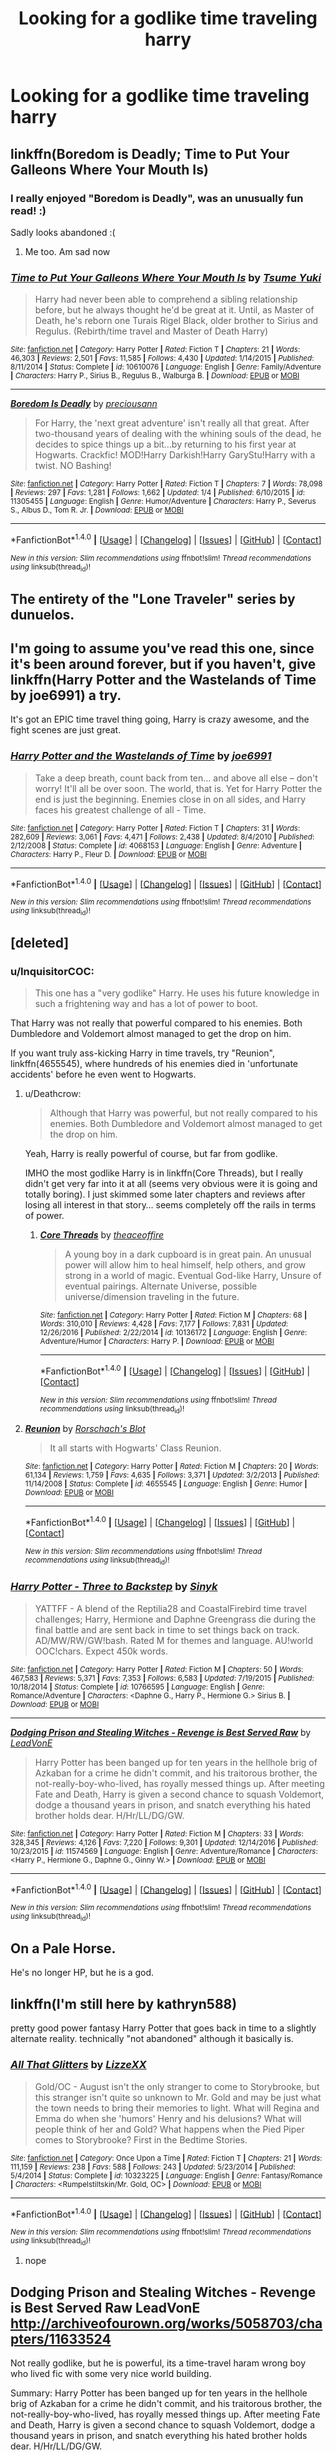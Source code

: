 #+TITLE: Looking for a godlike time traveling harry

* Looking for a godlike time traveling harry
:PROPERTIES:
:Author: milkteaghost
:Score: 11
:DateUnix: 1483990069.0
:DateShort: 2017-Jan-09
:FlairText: Request
:END:

** linkffn(Boredom is Deadly; Time to Put Your Galleons Where Your Mouth Is)
:PROPERTIES:
:Author: Ember_Rising
:Score: 6
:DateUnix: 1483993541.0
:DateShort: 2017-Jan-09
:END:

*** I really enjoyed "Boredom is Deadly", was an unusually fun read! :)

Sadly looks abandoned :(
:PROPERTIES:
:Author: fflai
:Score: 3
:DateUnix: 1484009150.0
:DateShort: 2017-Jan-10
:END:

**** Me too. Am sad now
:PROPERTIES:
:Author: SilenceoftheSamz
:Score: 1
:DateUnix: 1484021313.0
:DateShort: 2017-Jan-10
:END:


*** [[http://www.fanfiction.net/s/10610076/1/][*/Time to Put Your Galleons Where Your Mouth Is/*]] by [[https://www.fanfiction.net/u/2221413/Tsume-Yuki][/Tsume Yuki/]]

#+begin_quote
  Harry had never been able to comprehend a sibling relationship before, but he always thought he'd be great at it. Until, as Master of Death, he's reborn one Turais Rigel Black, older brother to Sirius and Regulus. (Rebirth/time travel and Master of Death Harry)
#+end_quote

^{/Site/: [[http://www.fanfiction.net/][fanfiction.net]] *|* /Category/: Harry Potter *|* /Rated/: Fiction T *|* /Chapters/: 21 *|* /Words/: 46,303 *|* /Reviews/: 2,501 *|* /Favs/: 11,585 *|* /Follows/: 4,430 *|* /Updated/: 1/14/2015 *|* /Published/: 8/11/2014 *|* /Status/: Complete *|* /id/: 10610076 *|* /Language/: English *|* /Genre/: Family/Adventure *|* /Characters/: Harry P., Sirius B., Regulus B., Walburga B. *|* /Download/: [[http://www.ff2ebook.com/old/ffn-bot/index.php?id=10610076&source=ff&filetype=epub][EPUB]] or [[http://www.ff2ebook.com/old/ffn-bot/index.php?id=10610076&source=ff&filetype=mobi][MOBI]]}

--------------

[[http://www.fanfiction.net/s/11305455/1/][*/Boredom Is Deadly/*]] by [[https://www.fanfiction.net/u/4626476/preciousann][/preciousann/]]

#+begin_quote
  For Harry, the 'next great adventure' isn't really all that great. After two-thousand years of dealing with the whining souls of the dead, he decides to spice things up a bit...by returning to his first year at Hogwarts. Crackfic! MOD!Harry Darkish!Harry GaryStu!Harry with a twist. NO Bashing!
#+end_quote

^{/Site/: [[http://www.fanfiction.net/][fanfiction.net]] *|* /Category/: Harry Potter *|* /Rated/: Fiction T *|* /Chapters/: 7 *|* /Words/: 78,098 *|* /Reviews/: 297 *|* /Favs/: 1,281 *|* /Follows/: 1,662 *|* /Updated/: 1/4 *|* /Published/: 6/10/2015 *|* /id/: 11305455 *|* /Language/: English *|* /Genre/: Humor/Adventure *|* /Characters/: Harry P., Severus S., Albus D., Tom R. Jr. *|* /Download/: [[http://www.ff2ebook.com/old/ffn-bot/index.php?id=11305455&source=ff&filetype=epub][EPUB]] or [[http://www.ff2ebook.com/old/ffn-bot/index.php?id=11305455&source=ff&filetype=mobi][MOBI]]}

--------------

*FanfictionBot*^{1.4.0} *|* [[[https://github.com/tusing/reddit-ffn-bot/wiki/Usage][Usage]]] | [[[https://github.com/tusing/reddit-ffn-bot/wiki/Changelog][Changelog]]] | [[[https://github.com/tusing/reddit-ffn-bot/issues/][Issues]]] | [[[https://github.com/tusing/reddit-ffn-bot/][GitHub]]] | [[[https://www.reddit.com/message/compose?to=tusing][Contact]]]

^{/New in this version: Slim recommendations using/ ffnbot!slim! /Thread recommendations using/ linksub(thread_id)!}
:PROPERTIES:
:Author: FanfictionBot
:Score: 1
:DateUnix: 1483993610.0
:DateShort: 2017-Jan-09
:END:


** The entirety of the "Lone Traveler" series by dunuelos.
:PROPERTIES:
:Author: jholland513
:Score: 6
:DateUnix: 1484008107.0
:DateShort: 2017-Jan-10
:END:


** I'm going to assume you've read this one, since it's been around forever, but if you haven't, give linkffn(Harry Potter and the Wastelands of Time by joe6991) a try.

It's got an EPIC time travel thing going, Harry is crazy awesome, and the fight scenes are just great.
:PROPERTIES:
:Author: ajford
:Score: 3
:DateUnix: 1483991698.0
:DateShort: 2017-Jan-09
:END:

*** [[http://www.fanfiction.net/s/4068153/1/][*/Harry Potter and the Wastelands of Time/*]] by [[https://www.fanfiction.net/u/557425/joe6991][/joe6991/]]

#+begin_quote
  Take a deep breath, count back from ten... and above all else -- don't worry! It'll all be over soon. The world, that is. Yet for Harry Potter the end is just the beginning. Enemies close in on all sides, and Harry faces his greatest challenge of all - Time.
#+end_quote

^{/Site/: [[http://www.fanfiction.net/][fanfiction.net]] *|* /Category/: Harry Potter *|* /Rated/: Fiction T *|* /Chapters/: 31 *|* /Words/: 282,609 *|* /Reviews/: 3,061 *|* /Favs/: 4,471 *|* /Follows/: 2,438 *|* /Updated/: 8/4/2010 *|* /Published/: 2/12/2008 *|* /Status/: Complete *|* /id/: 4068153 *|* /Language/: English *|* /Genre/: Adventure *|* /Characters/: Harry P., Fleur D. *|* /Download/: [[http://www.ff2ebook.com/old/ffn-bot/index.php?id=4068153&source=ff&filetype=epub][EPUB]] or [[http://www.ff2ebook.com/old/ffn-bot/index.php?id=4068153&source=ff&filetype=mobi][MOBI]]}

--------------

*FanfictionBot*^{1.4.0} *|* [[[https://github.com/tusing/reddit-ffn-bot/wiki/Usage][Usage]]] | [[[https://github.com/tusing/reddit-ffn-bot/wiki/Changelog][Changelog]]] | [[[https://github.com/tusing/reddit-ffn-bot/issues/][Issues]]] | [[[https://github.com/tusing/reddit-ffn-bot/][GitHub]]] | [[[https://www.reddit.com/message/compose?to=tusing][Contact]]]

^{/New in this version: Slim recommendations using/ ffnbot!slim! /Thread recommendations using/ linksub(thread_id)!}
:PROPERTIES:
:Author: FanfictionBot
:Score: 1
:DateUnix: 1483991730.0
:DateShort: 2017-Jan-09
:END:


** [deleted]
:PROPERTIES:
:Score: 4
:DateUnix: 1483990877.0
:DateShort: 2017-Jan-09
:END:

*** u/InquisitorCOC:
#+begin_quote
  This one has a "very godlike" Harry. He uses his future knowledge in such a frightening way and has a lot of power to boot.
#+end_quote

That Harry was not really that powerful compared to his enemies. Both Dumbledore and Voldemort almost managed to get the drop on him.

If you want truly ass-kicking Harry in time travels, try "Reunion", linkffn(4655545), where hundreds of his enemies died in 'unfortunate accidents' before he even went to Hogwarts.
:PROPERTIES:
:Author: InquisitorCOC
:Score: 9
:DateUnix: 1483991904.0
:DateShort: 2017-Jan-09
:END:

**** u/Deathcrow:
#+begin_quote
  Although that Harry was powerful, but not really compared to his enemies. Both Dumbledore and Voldemort almost managed to get the drop on him.
#+end_quote

Yeah, Harry is really powerful of course, but far from godlike.

IMHO the most godlike Harry is in linkffn(Core Threads), but I really didn't get very far into it at all (seems very obvious were it is going and totally boring). I just skimmed some later chapters and reviews after losing all interest in that story... seems completely off the rails in terms of power.
:PROPERTIES:
:Author: Deathcrow
:Score: 3
:DateUnix: 1483992195.0
:DateShort: 2017-Jan-09
:END:

***** [[http://www.fanfiction.net/s/10136172/1/][*/Core Threads/*]] by [[https://www.fanfiction.net/u/4665282/theaceoffire][/theaceoffire/]]

#+begin_quote
  A young boy in a dark cupboard is in great pain. An unusual power will allow him to heal himself, help others, and grow strong in a world of magic. Eventual God-like Harry, Unsure of eventual pairings. Alternate Universe, possible universe/dimension traveling in the future.
#+end_quote

^{/Site/: [[http://www.fanfiction.net/][fanfiction.net]] *|* /Category/: Harry Potter *|* /Rated/: Fiction M *|* /Chapters/: 68 *|* /Words/: 310,010 *|* /Reviews/: 4,428 *|* /Favs/: 7,177 *|* /Follows/: 7,831 *|* /Updated/: 12/26/2016 *|* /Published/: 2/22/2014 *|* /id/: 10136172 *|* /Language/: English *|* /Genre/: Adventure/Humor *|* /Characters/: Harry P. *|* /Download/: [[http://www.ff2ebook.com/old/ffn-bot/index.php?id=10136172&source=ff&filetype=epub][EPUB]] or [[http://www.ff2ebook.com/old/ffn-bot/index.php?id=10136172&source=ff&filetype=mobi][MOBI]]}

--------------

*FanfictionBot*^{1.4.0} *|* [[[https://github.com/tusing/reddit-ffn-bot/wiki/Usage][Usage]]] | [[[https://github.com/tusing/reddit-ffn-bot/wiki/Changelog][Changelog]]] | [[[https://github.com/tusing/reddit-ffn-bot/issues/][Issues]]] | [[[https://github.com/tusing/reddit-ffn-bot/][GitHub]]] | [[[https://www.reddit.com/message/compose?to=tusing][Contact]]]

^{/New in this version: Slim recommendations using/ ffnbot!slim! /Thread recommendations using/ linksub(thread_id)!}
:PROPERTIES:
:Author: FanfictionBot
:Score: 3
:DateUnix: 1483992232.0
:DateShort: 2017-Jan-09
:END:


**** [[http://www.fanfiction.net/s/4655545/1/][*/Reunion/*]] by [[https://www.fanfiction.net/u/686093/Rorschach-s-Blot][/Rorschach's Blot/]]

#+begin_quote
  It all starts with Hogwarts' Class Reunion.
#+end_quote

^{/Site/: [[http://www.fanfiction.net/][fanfiction.net]] *|* /Category/: Harry Potter *|* /Rated/: Fiction M *|* /Chapters/: 20 *|* /Words/: 61,134 *|* /Reviews/: 1,759 *|* /Favs/: 4,635 *|* /Follows/: 3,371 *|* /Updated/: 3/2/2013 *|* /Published/: 11/14/2008 *|* /Status/: Complete *|* /id/: 4655545 *|* /Language/: English *|* /Genre/: Humor *|* /Download/: [[http://www.ff2ebook.com/old/ffn-bot/index.php?id=4655545&source=ff&filetype=epub][EPUB]] or [[http://www.ff2ebook.com/old/ffn-bot/index.php?id=4655545&source=ff&filetype=mobi][MOBI]]}

--------------

*FanfictionBot*^{1.4.0} *|* [[[https://github.com/tusing/reddit-ffn-bot/wiki/Usage][Usage]]] | [[[https://github.com/tusing/reddit-ffn-bot/wiki/Changelog][Changelog]]] | [[[https://github.com/tusing/reddit-ffn-bot/issues/][Issues]]] | [[[https://github.com/tusing/reddit-ffn-bot/][GitHub]]] | [[[https://www.reddit.com/message/compose?to=tusing][Contact]]]

^{/New in this version: Slim recommendations using/ ffnbot!slim! /Thread recommendations using/ linksub(thread_id)!}
:PROPERTIES:
:Author: FanfictionBot
:Score: 1
:DateUnix: 1483991912.0
:DateShort: 2017-Jan-09
:END:


*** [[http://www.fanfiction.net/s/10766595/1/][*/Harry Potter - Three to Backstep/*]] by [[https://www.fanfiction.net/u/4329413/Sinyk][/Sinyk/]]

#+begin_quote
  YATTFF - A blend of the Reptilia28 and CoastalFirebird time travel challenges; Harry, Hermione and Daphne Greengrass die during the final battle and are sent back in time to set things back on track. AD/MW/RW/GW!bash. Rated M for themes and language. AU!world OOC!chars. Expect 450k words.
#+end_quote

^{/Site/: [[http://www.fanfiction.net/][fanfiction.net]] *|* /Category/: Harry Potter *|* /Rated/: Fiction M *|* /Chapters/: 50 *|* /Words/: 467,583 *|* /Reviews/: 5,371 *|* /Favs/: 7,353 *|* /Follows/: 6,583 *|* /Updated/: 7/19/2015 *|* /Published/: 10/18/2014 *|* /Status/: Complete *|* /id/: 10766595 *|* /Language/: English *|* /Genre/: Romance/Adventure *|* /Characters/: <Daphne G., Harry P., Hermione G.> Sirius B. *|* /Download/: [[http://www.ff2ebook.com/old/ffn-bot/index.php?id=10766595&source=ff&filetype=epub][EPUB]] or [[http://www.ff2ebook.com/old/ffn-bot/index.php?id=10766595&source=ff&filetype=mobi][MOBI]]}

--------------

[[http://www.fanfiction.net/s/11574569/1/][*/Dodging Prison and Stealing Witches - Revenge is Best Served Raw/*]] by [[https://www.fanfiction.net/u/6791440/LeadVonE][/LeadVonE/]]

#+begin_quote
  Harry Potter has been banged up for ten years in the hellhole brig of Azkaban for a crime he didn't commit, and his traitorous brother, the not-really-boy-who-lived, has royally messed things up. After meeting Fate and Death, Harry is given a second chance to squash Voldemort, dodge a thousand years in prison, and snatch everything his hated brother holds dear. H/Hr/LL/DG/GW.
#+end_quote

^{/Site/: [[http://www.fanfiction.net/][fanfiction.net]] *|* /Category/: Harry Potter *|* /Rated/: Fiction M *|* /Chapters/: 33 *|* /Words/: 328,345 *|* /Reviews/: 4,126 *|* /Favs/: 7,220 *|* /Follows/: 9,301 *|* /Updated/: 12/14/2016 *|* /Published/: 10/23/2015 *|* /id/: 11574569 *|* /Language/: English *|* /Genre/: Adventure/Romance *|* /Characters/: <Harry P., Hermione G., Daphne G., Ginny W.> *|* /Download/: [[http://www.ff2ebook.com/old/ffn-bot/index.php?id=11574569&source=ff&filetype=epub][EPUB]] or [[http://www.ff2ebook.com/old/ffn-bot/index.php?id=11574569&source=ff&filetype=mobi][MOBI]]}

--------------

*FanfictionBot*^{1.4.0} *|* [[[https://github.com/tusing/reddit-ffn-bot/wiki/Usage][Usage]]] | [[[https://github.com/tusing/reddit-ffn-bot/wiki/Changelog][Changelog]]] | [[[https://github.com/tusing/reddit-ffn-bot/issues/][Issues]]] | [[[https://github.com/tusing/reddit-ffn-bot/][GitHub]]] | [[[https://www.reddit.com/message/compose?to=tusing][Contact]]]

^{/New in this version: Slim recommendations using/ ffnbot!slim! /Thread recommendations using/ linksub(thread_id)!}
:PROPERTIES:
:Author: FanfictionBot
:Score: 1
:DateUnix: 1483990908.0
:DateShort: 2017-Jan-09
:END:


** On a Pale Horse.

He's no longer HP, but he is a god.
:PROPERTIES:
:Author: avittamboy
:Score: 2
:DateUnix: 1484068079.0
:DateShort: 2017-Jan-10
:END:


** linkffn(I'm still here by kathryn588)

pretty good power fantasy Harry Potter that goes back in time to a slightly alternate reality. technically "not abandoned" although it basically is.
:PROPERTIES:
:Author: TurtlePig
:Score: 1
:DateUnix: 1484074572.0
:DateShort: 2017-Jan-10
:END:

*** [[http://www.fanfiction.net/s/10323225/1/][*/All That Glitters/*]] by [[https://www.fanfiction.net/u/3870755/LizzeXX][/LizzeXX/]]

#+begin_quote
  Gold/OC - August isn't the only stranger to come to Storybrooke, but this stranger isn't quite so unknown to Mr. Gold and may be just what the town needs to bring their memories to light. What will Regina and Emma do when she 'humors' Henry and his delusions? What will people think of her and Gold? What happens when the Pied Piper comes to Storybrooke? First in the Bedtime Stories.
#+end_quote

^{/Site/: [[http://www.fanfiction.net/][fanfiction.net]] *|* /Category/: Once Upon a Time *|* /Rated/: Fiction T *|* /Chapters/: 21 *|* /Words/: 111,159 *|* /Reviews/: 238 *|* /Favs/: 588 *|* /Follows/: 243 *|* /Updated/: 5/23/2014 *|* /Published/: 5/4/2014 *|* /Status/: Complete *|* /id/: 10323225 *|* /Language/: English *|* /Genre/: Fantasy/Romance *|* /Characters/: <Rumpelstiltskin/Mr. Gold, OC> *|* /Download/: [[http://www.ff2ebook.com/old/ffn-bot/index.php?id=10323225&source=ff&filetype=epub][EPUB]] or [[http://www.ff2ebook.com/old/ffn-bot/index.php?id=10323225&source=ff&filetype=mobi][MOBI]]}

--------------

*FanfictionBot*^{1.4.0} *|* [[[https://github.com/tusing/reddit-ffn-bot/wiki/Usage][Usage]]] | [[[https://github.com/tusing/reddit-ffn-bot/wiki/Changelog][Changelog]]] | [[[https://github.com/tusing/reddit-ffn-bot/issues/][Issues]]] | [[[https://github.com/tusing/reddit-ffn-bot/][GitHub]]] | [[[https://www.reddit.com/message/compose?to=tusing][Contact]]]

^{/New in this version: Slim recommendations using/ ffnbot!slim! /Thread recommendations using/ linksub(thread_id)!}
:PROPERTIES:
:Author: FanfictionBot
:Score: 1
:DateUnix: 1484074625.0
:DateShort: 2017-Jan-10
:END:

**** nope
:PROPERTIES:
:Author: TurtlePig
:Score: 1
:DateUnix: 1484076065.0
:DateShort: 2017-Jan-10
:END:


** Dodging Prison and Stealing Witches - Revenge is Best Served Raw LeadVonE [[http://archiveofourown.org/works/5058703/chapters/11633524]]

Not really godlike, but he is powerful, its a time-travel haram wrong boy who lived fic with some very nice world building.

Summary: Harry Potter has been banged up for ten years in the hellhole brig of Azkaban for a crime he didn't commit, and his traitorous brother, the not-really-boy-who-lived, has royally messed things up. After meeting Fate and Death, Harry is given a second chance to squash Voldemort, dodge a thousand years in prison, and snatch everything his hated brother holds dear. H/Hr/LL/DG/GW.
:PROPERTIES:
:Author: Nikikeya
:Score: 1
:DateUnix: 1484116583.0
:DateShort: 2017-Jan-11
:END:


** linkffn(Again and Again by Athey)

Time loop Harry on his 13th loop, eventually HPxLV, but meets the criteria of superpowerful time traveling Harry
:PROPERTIES:
:Author: Yurika_BLADE
:Score: 1
:DateUnix: 1483991961.0
:DateShort: 2017-Jan-09
:END:

*** [[http://www.fanfiction.net/s/8149841/1/][*/Again and Again/*]] by [[https://www.fanfiction.net/u/2328854/Athey][/Athey/]]

#+begin_quote
  The Do-Over Fic - a chance to do things again, but this time-To Get it Right. But is it really such a blessing as it appears? A jaded, darker, bitter, and tired wizard who just wants to die; but can't. A chance to learn how to live, from the most unexpected source. slytherin!harry, dark!harry, eventual slash, lv/hp
#+end_quote

^{/Site/: [[http://www.fanfiction.net/][fanfiction.net]] *|* /Category/: Harry Potter *|* /Rated/: Fiction M *|* /Chapters/: 35 *|* /Words/: 282,932 *|* /Reviews/: 4,929 *|* /Favs/: 7,980 *|* /Follows/: 8,132 *|* /Updated/: 11/17/2016 *|* /Published/: 5/25/2012 *|* /id/: 8149841 *|* /Language/: English *|* /Genre/: Mystery/Supernatural *|* /Characters/: Harry P., Voldemort, Tom R. Jr. *|* /Download/: [[http://www.ff2ebook.com/old/ffn-bot/index.php?id=8149841&source=ff&filetype=epub][EPUB]] or [[http://www.ff2ebook.com/old/ffn-bot/index.php?id=8149841&source=ff&filetype=mobi][MOBI]]}

--------------

*FanfictionBot*^{1.4.0} *|* [[[https://github.com/tusing/reddit-ffn-bot/wiki/Usage][Usage]]] | [[[https://github.com/tusing/reddit-ffn-bot/wiki/Changelog][Changelog]]] | [[[https://github.com/tusing/reddit-ffn-bot/issues/][Issues]]] | [[[https://github.com/tusing/reddit-ffn-bot/][GitHub]]] | [[[https://www.reddit.com/message/compose?to=tusing][Contact]]]

^{/New in this version: Slim recommendations using/ ffnbot!slim! /Thread recommendations using/ linksub(thread_id)!}
:PROPERTIES:
:Author: FanfictionBot
:Score: 1
:DateUnix: 1483991986.0
:DateShort: 2017-Jan-09
:END:
